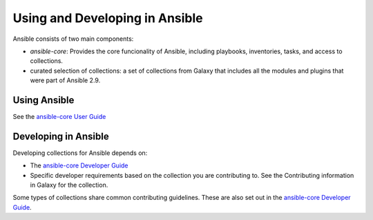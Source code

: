 
********************************
Using and Developing in Ansible
********************************

Ansible consists of two main components:

* `ansible-core`: Provides the core funcionality of Ansible, including playbooks, inventories, tasks, and access to collections.
* curated selection of collections: a set of collections from Galaxy that includes all the modules and plugins that were part of Ansible 2.9.

Using Ansible
==============

See the `ansible-core User Guide <https://docs.ansible.com/ansible/latest/user_guide/index.html>`_

Developing in Ansible
=====================

Developing collections for Ansible depends on:

* The `ansible-core Developer Guide <https://docs.ansible.com/ansible/latest/dev_guide/index.html>`_
* Specific developer requirements based on the collection you are contributing to. See the Contributing information in Galaxy for the collection.

Some types of collections share common contributing guidelines. These are also set out in the `ansible-core Developer Guide <https://docs.ansible.com/ansible/latest/dev_guide/index.html>`_.
